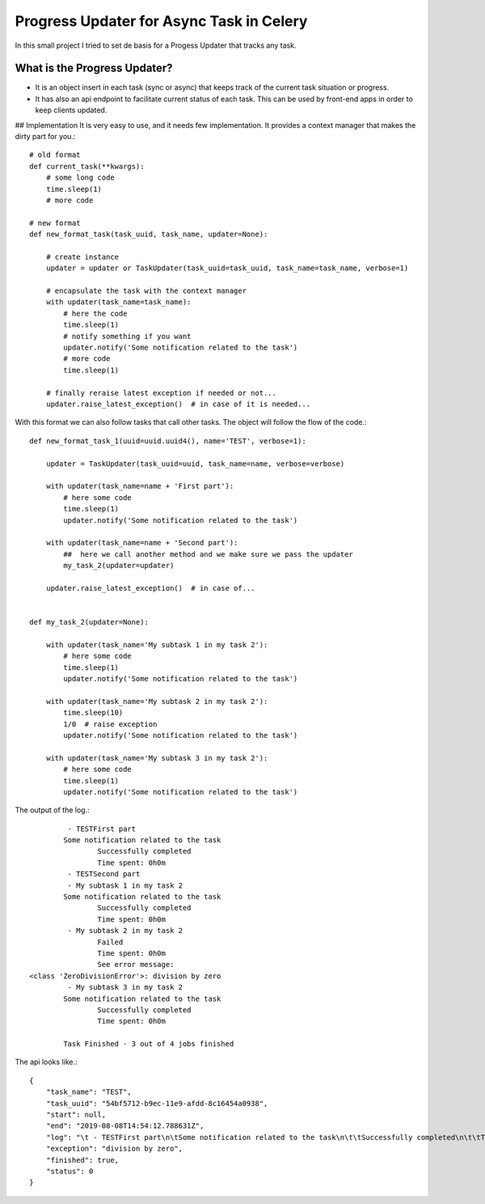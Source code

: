 Progress Updater for Async Task in Celery
==========================================

In this small project I tried to set de basis for a Progess Updater that tracks any task.

What is the Progress Updater?
-----------------------------
- It is an object insert in each task (sync or async) that keeps track of the current task situation or progress.
- It has also an api endpoint to facilitate current status of each task. This can be used by front-end apps in order to keep clients updated.

## Implementation
It is very easy to use, and it needs few implementation.
It provides a context manager that makes the dirty part for you.::

	# old format
	def current_task(**kwargs):
	    # some long code
	    time.sleep(1)
	    # more code

	# new format
	def new_format_task(task_uuid, task_name, updater=None):

	    # create instance
	    updater = updater or TaskUpdater(task_uuid=task_uuid, task_name=task_name, verbose=1)

	    # encapsulate the task with the context manager
	    with updater(task_name=task_name):
		# here the code
		time.sleep(1)
		# notify something if you want
		updater.notify('Some notification related to the task')
		# more code
		time.sleep(1)

	    # finally reraise latest exception if needed or not...
	    updater.raise_latest_exception()  # in case of it is needed...


With this format we can also follow tasks that call other tasks. The object will follow the flow of the code.::

	def new_format_task_1(uuid=uuid.uuid4(), name='TEST', verbose=1):

	    updater = TaskUpdater(task_uuid=uuid, task_name=name, verbose=verbose)

	    with updater(task_name=name + 'First part'):
		# here some code
		time.sleep(1)
		updater.notify('Some notification related to the task')

	    with updater(task_name=name + 'Second part'):
		##  here we call another method and we make sure we pass the updater
		my_task_2(updater=updater)

	    updater.raise_latest_exception()  # in case of...


	def my_task_2(updater=None):

	    with updater(task_name='My subtask 1 in my task 2'):
		# here some code
		time.sleep(1)
		updater.notify('Some notification related to the task')

	    with updater(task_name='My subtask 2 in my task 2'):
		time.sleep(10)
		1/0  # raise exception
		updater.notify('Some notification related to the task')

	    with updater(task_name='My subtask 3 in my task 2'):
		# here some code
		time.sleep(1)
		updater.notify('Some notification related to the task')


The output of the log.::

		 - TESTFirst part
		Some notification related to the task
			Successfully completed
			Time spent: 0h0m
		 - TESTSecond part
		 - My subtask 1 in my task 2
		Some notification related to the task
			Successfully completed
			Time spent: 0h0m
		 - My subtask 2 in my task 2
			Failed
			Time spent: 0h0m
			See error message:
	<class 'ZeroDivisionError'>: division by zero
		 - My subtask 3 in my task 2
		Some notification related to the task
			Successfully completed
			Time spent: 0h0m

		Task Finished - 3 out of 4 jobs finished


The api looks like.::

	    {
		"task_name": "TEST",
		"task_uuid": "54bf5712-b9ec-11e9-afdd-8c16454a0938",
		"start": null,
		"end": "2019-08-08T14:54:12.788631Z",
		"log": "\t - TESTFirst part\n\tSome notification related to the task\n\t\tSuccessfully completed\n\t\tTime spent: 0h0m\n\t - TESTSecond part\n\t - My subtask 1 in my task 2\n\tSome notification related to the task\n\t\tSuccessfully completed\n\t\tTime spent: 0h0m\n\t - My subtask 2 in my task 2\n\t\tFailed\n\t\tTime spent: 0h0m\n\t\tSee error message:\n<class 'ZeroDivisionError'>: division by zero\n\t - My subtask 3 in my task 2\n\tSome notification related to the task\n\t\tSuccessfully completed\n\t\tTime spent: 0h0m\n\tTask Finished - 3 out of 4 jobs finished\n",
		"exception": "division by zero",
		"finished": true,
		"status": 0
	    }
